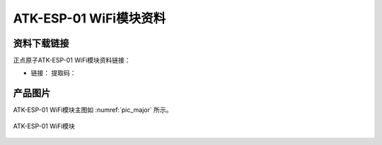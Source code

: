 
ATK-ESP-01 WiFi模块资料
============================

资料下载链接
------------

正点原子ATK-ESP-01 WiFi模块资料链接：

- 链接： 提取码：

产品图片
--------

ATK-ESP-01 WiFi模块主图如 :numref:`pic_major` 所示。

.. _pic_major:

.. figure:: media/ATK-ESP-01.png
   :align: center

   ATK-ESP-01 WiFi模块